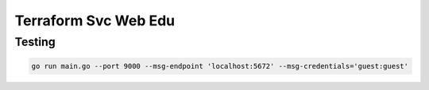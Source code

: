 Terraform Svc Web Edu
=================================


Testing
--------------------------------

.. code:: bash

   go run main.go --port 9000 --msg-endpoint 'localhost:5672' --msg-credentials='guest:guest'


